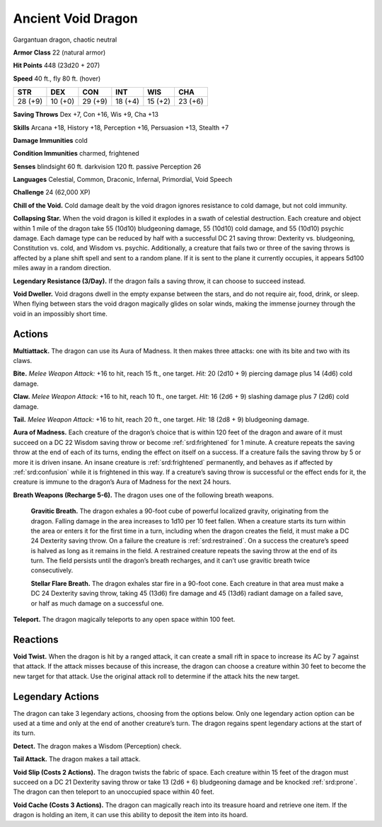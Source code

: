 
.. _tob:ancient-void-dragon:

Ancient Void Dragon
-------------------

Gargantuan dragon, chaotic neutral

**Armor Class** 22 (natural armor)

**Hit Points** 448 (23d20 + 207)

**Speed** 40 ft., fly 80 ft. (hover)

+-----------+-----------+-----------+-----------+-----------+-----------+
| STR       | DEX       | CON       | INT       | WIS       | CHA       |
+===========+===========+===========+===========+===========+===========+
| 28 (+9)   | 10 (+0)   | 29 (+9)   | 18 (+4)   | 15 (+2)   | 23 (+6)   |
+-----------+-----------+-----------+-----------+-----------+-----------+

**Saving Throws** Dex +7, Con +16, Wis +9, Cha +13

**Skills** Arcana +18, History +18, Perception +16, Persuasion +13,
Stealth +7

**Damage Immunities** cold

**Condition Immunities** charmed, frightened

**Senses** blindsight 60 ft. darkvision 120 ft. passive Perception 26

**Languages** Celestial, Common, Draconic, Infernal, Primordial,
Void Speech

**Challenge** 24 (62,000 XP)

**Chill of the Void.** Cold damage dealt by the void dragon
ignores resistance to cold damage, but not cold immunity.

**Collapsing Star.** When the void dragon is killed it explodes in a
swath of celestial destruction. Each creature and object within
1 mile of the dragon take 55 (10d10) bludgeoning damage, 55
(10d10) cold damage, and 55 (10d10) psychic damage. Each
damage type can be reduced by half with a successful DC 21
saving throw: Dexterity vs. bludgeoning, Constitution vs. cold,
and Wisdom vs. psychic. Additionally, a creature that fails two
or three of the saving throws is affected by a plane shift spell
and sent to a random plane. If it is sent to the plane it currently
occupies, it appears 5d100 miles away in a random direction.

**Legendary Resistance (3/Day).** If the dragon fails a saving
throw, it can choose to succeed instead.

**Void Dweller.** Void dragons dwell in the empty expanse
between the stars, and do not require air, food, drink, or sleep.
When flying between stars the void dragon magically glides on
solar winds, making the immense journey through the void in
an impossibly short time.

Actions
~~~~~~~

**Multiattack.** The dragon can use its Aura of Madness. It then
makes three attacks: one with its bite and two with its claws.

**Bite.** *Melee Weapon Attack:* +16 to hit, reach 15 ft., one target.
*Hit:* 20 (2d10 + 9) piercing damage plus 14 (4d6) cold damage.

**Claw.** *Melee Weapon Attack:* +16 to hit, reach 10 ft., one target.
*Hit:* 16 (2d6 + 9) slashing damage plus 7 (2d6) cold damage.

**Tail.** *Melee Weapon Attack:* +16 to hit, reach 20 ft., one target.
*Hit:* 18 (2d8 + 9) bludgeoning damage.

**Aura of Madness.** Each creature of the dragon’s choice that is
within 120 feet of the dragon and aware of it must succeed
on a DC 22 Wisdom saving throw or become :ref:`srd:frightened` for 1
minute. A creature repeats the saving throw at the end of each
of its turns, ending the effect on itself on a success. If a creature
fails the saving throw by 5 or more it is driven insane. An insane
creature is :ref:`srd:frightened` permanently, and behaves as if affected
by :ref:`srd:confusion` while it is frightened in this way. If a creature’s
saving throw is successful or the effect ends for it, the creature is
immune to the dragon’s Aura of Madness for the next 24 hours.

**Breath Weapons (Recharge 5-6).** The dragon uses one of the
following breath weapons.

  **Gravitic Breath.** The dragon exhales a 90-foot cube of
  powerful localized gravity, originating from the dragon.
  Falling damage in the area increases to 1d10 per 10 feet
  fallen. When a creature starts its turn within the area or
  enters it for the first time in a turn, including when the
  dragon creates the field, it must make a DC 24 Dexterity
  saving throw. On a failure the creature is :ref:`srd:restrained`. On
  a success the creature’s speed is halved as long as it
  remains in the field. A restrained creature repeats the
  saving throw at the end of its turn. The field persists
  until the dragon’s breath recharges, and it can’t use
  gravitic breath twice consecutively.

  **Stellar Flare Breath.** The dragon exhales star fire
  in a 90-foot cone. Each creature in that area must
  make a DC 24 Dexterity saving throw, taking 45
  (13d6) fire damage and 45 (13d6) radiant damage
  on a failed save, or half as much damage on a
  successful one.

**Teleport.** The dragon magically teleports to any
open space within 100 feet.

Reactions
~~~~~~~~~

**Void Twist.** When the dragon is hit by a ranged
attack, it can create a small rift in space to increase
its AC by 7 against that attack. If the attack misses
because of this increase, the dragon can choose a
creature within 30 feet to become the new target for
that attack. Use the original attack roll to determine if
the attack hits the new target.

Legendary Actions
~~~~~~~~~~~~~~~~~

The dragon can take 3 legendary actions, choosing from
the options below. Only one legendary action option can
be used at a time and only at the end of another creature’s
turn. The dragon regains spent legendary actions at the start
of its turn.

**Detect.** The dragon makes a Wisdom (Perception) check.

**Tail Attack.** The dragon makes a tail attack.

**Void Slip (Costs 2 Actions).** The dragon twists the fabric
of space. Each creature within 15 feet of the dragon must
succeed on a DC 21 Dexterity saving throw or take 13 (2d6 + 6)
bludgeoning damage and be knocked :ref:`srd:prone`. The dragon can
then teleport to an unoccupied space within 40 feet.

**Void Cache (Costs 3 Actions).** The dragon can magically reach
into its treasure hoard and retrieve one item. If the dragon is
holding an item, it can use this ability to deposit the item into
its hoard.
